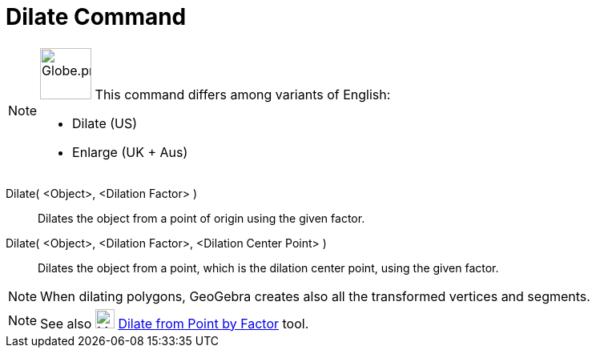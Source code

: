 = Dilate Command
:page-en: commands/Dilate
:page-aliases: commands/Enlarge.adoc
ifdef::env-github[:imagesdir: /en/modules/ROOT/assets/images]

[NOTE]
====

image:64px-Globe.png[Globe.png,width=64,height=64,role=left] This command differs among variants of English:

* Dilate (US)
* Enlarge (UK + Aus)

====

Dilate( <Object>, <Dilation Factor> )::
  Dilates the object from a point of origin using the given factor.

Dilate( <Object>, <Dilation Factor>, <Dilation Center Point> )::
  Dilates the object from a point, which is the dilation center point, using the given factor.

[NOTE]
====

When dilating polygons, GeoGebra creates also all the transformed vertices and segments.

====

[NOTE]
====

See also image:24px-Mode_dilatefrompoint.svg.png[Mode dilatefrompoint.svg,width=24,height=24]
xref:/tools/Dilate_from_Point.adoc[Dilate from Point by Factor] tool.

====
